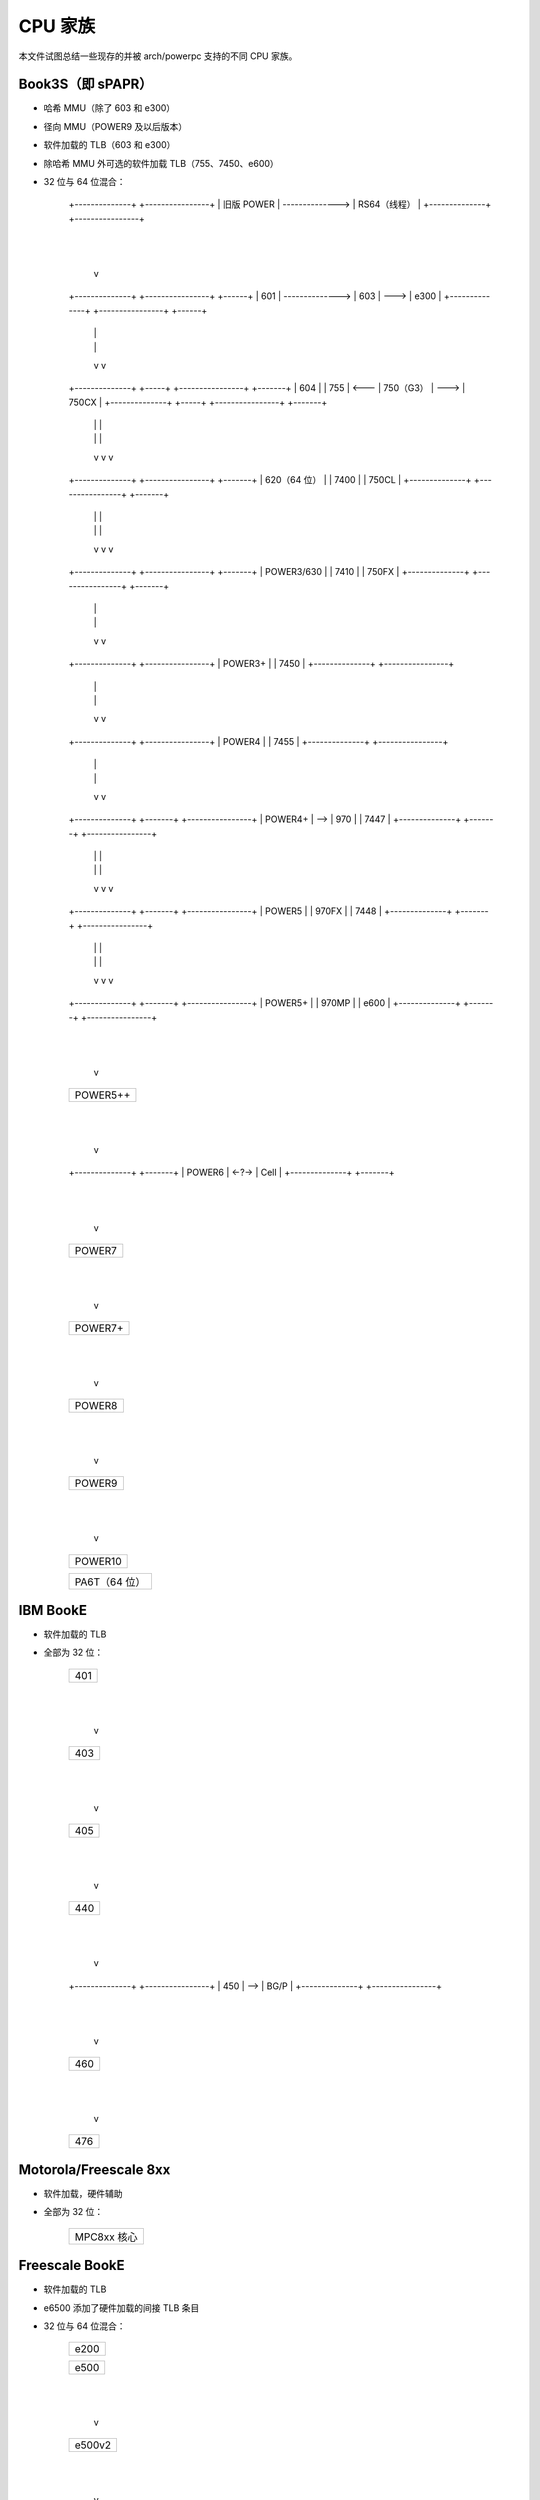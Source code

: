 CPU 家族
========

本文件试图总结一些现存的并被 arch/powerpc 支持的不同 CPU 家族。

Book3S（即 sPAPR）
------------------

- 哈希 MMU（除了 603 和 e300）
- 径向 MMU（POWER9 及以后版本）
- 软件加载的 TLB（603 和 e300）
- 除哈希 MMU 外可选的软件加载 TLB（755、7450、e600）
- 32 位与 64 位混合：

   +--------------+                 +----------------+
   |  旧版 POWER  | --------------> | RS64（线程）   |
   +--------------+                 +----------------+
          |
          |
          v
   +--------------+                 +----------------+      +------+
   |     601      | --------------> |      603       | ---> | e300 |
   +--------------+                 +----------------+      +------+
          |                                 |
          |                                 |
          v                                 v
   +--------------+    +-----+      +----------------+      +-------+
   |     604      |    | 755 | <--- |    750（G3）    | ---> | 750CX |
   +--------------+    +-----+      +----------------+      +-------+
          |                                 |                   |
          |                                 |                   |
          v                                 v                   v
   +--------------+                 +----------------+      +-------+
   | 620（64 位） |                 |      7400      |      | 750CL |
   +--------------+                 +----------------+      +-------+
          |                                 |                   |
          |                                 |                   |
          v                                 v                   v
   +--------------+                 +----------------+      +-------+
   |  POWER3/630  |                 |      7410      |      | 750FX |
   +--------------+                 +----------------+      +-------+
          |                                 |
          |                                 |
          v                                 v
   +--------------+                 +----------------+
   |   POWER3+    |                 |      7450      |
   +--------------+                 +----------------+
          |                                 |
          |                                 |
          v                                 v
   +--------------+                 +----------------+
   |    POWER4    |                 |      7455      |
   +--------------+                 +----------------+
          |                                 |
          |                                 |
          v                                 v
   +--------------+     +-------+   +----------------+
   |   POWER4+    | --> |  970  |   |      7447      |
   +--------------+     +-------+   +----------------+
          |                 |               |
          |                 |               |
          v                 v               v
   +--------------+     +-------+   +----------------+
   |    POWER5    |     | 970FX |   |      7448      |
   +--------------+     +-------+   +----------------+
          |                 |               |
          |                 |               |
          v                 v               v
   +--------------+     +-------+   +----------------+
   |   POWER5+    |     | 970MP |   |      e600      |
   +--------------+     +-------+   +----------------+
          |
          |
          v
   +--------------+
   |   POWER5++   |
   +--------------+
          |
          |
          v
   +--------------+       +-------+
   |    POWER6    | <-?-> | Cell  |
   +--------------+       +-------+
          |
          |
          v
   +--------------+
   |    POWER7    |
   +--------------+
          |
          |
          v
   +--------------+
   |   POWER7+    |
   +--------------+
          |
          |
          v
   +--------------+
   |    POWER8    |
   +--------------+
          |
          |
          v
   +--------------+
   |    POWER9    |
   +--------------+
          |
          |
          v
   +--------------+
   |   POWER10    |
   +--------------+

   +---------------+
   | PA6T（64 位） |
   +---------------+

IBM BookE
---------

- 软件加载的 TLB
- 全部为 32 位：

   +--------------+
   |     401      |
   +--------------+
          |
          |
          v
   +--------------+
   |     403      |
   +--------------+
          |
          |
          v
   +--------------+
   |     405      |
   +--------------+
          |
          |
          v
   +--------------+
   |     440      |
   +--------------+
          |
          |
          v
   +--------------+     +----------------+
   |     450      | --> |      BG/P      |
   +--------------+     +----------------+
          |
          |
          v
   +--------------+
   |     460      |
   +--------------+
          |
          |
          v
   +--------------+
   |     476      |
   +--------------+

Motorola/Freescale 8xx
----------------------

- 软件加载，硬件辅助
- 全部为 32 位：

   +-------------+
   | MPC8xx 核心 |
   +-------------+

Freescale BookE
---------------

- 软件加载的 TLB
- e6500 添加了硬件加载的间接 TLB 条目
- 32 位与 64 位混合：

   +--------------+
   |     e200     |
   +--------------+


   +--------------------------------+
   |              e500              |
   +--------------------------------+
                   |
                   |
                   v
   +--------------------------------+
   |             e500v2             |
   +--------------------------------+
                   |
                   |
                   v
   +--------------------------------+
   |        e500mc（Book3e）        |
   +--------------------------------+
                   |
                   |
                   v
   +--------------------------------+
   |          e5500（64 位）        |
   +--------------------------------+
                   |
                   |
                   v
   +--------------------------------+
   | e6500（硬件 TLB）（多线程）   |
   +--------------------------------+

IBM A2 核心
-----------

- Book3E，软件加载的 TLB 加上硬件加载的间接 TLB 条目
- 64 位：

   +--------------+     +----------------+
   |   A2 核心    | --> |      WSP       |
   +--------------+     +----------------+
           |
           |
           v
   +--------------+
   |     BG/Q     |
   +--------------+
